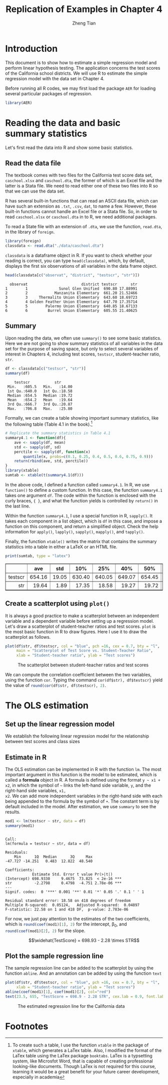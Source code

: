 #+TITLE: Replication of Examples in Chapter 4
#+AUTHOR: Zheng Tian
#+EMAIL: zngtian@gmail.com
#+DATE:
#+OPTIONS: H:3 num:2 toc:1
#+PROPERTY: header-args:R :session *myR* :cache yes
#+STARTUP: content indent align
#+LATEX_HEADER: \usepackage[margin=1.2in]{geometry}
#+LATEX_HEADER: \usepackage{setspace}
#+LATEX_HEADER: \onehalfspacing
#+LATEX_HEADER: \usepackage{parskip}
#+LATEX_HEADER: \usepackage{booktabs}

#+HTML_HEAD: <link rel="stylesheet" type="text/css" href="../../../../css/readtheorg.css" />

* Introduction
This document is to show how to estimate a simple regression model and
perform linear hypothesis testing. The application concerns the test
scores of the California school districts. We will use R to estimate
the simple regression model with the data set in Chapter 4.

Before running all R codes, we may first load the package =AER= for
loading several particular packages of regression.
#+BEGIN_SRC R :results output silent :exports code
library(AER)
#+END_SRC

* Reading the data and basic summary statistics
Let's first read the data into R and show some basic statistics.
** Read the data file
The textbook comes with two files for the California test score data
set, =caschool.xlsx= and =caschool.dta=, the former of which is an
Excel file and the latter is a Stata file. We need to read either one
of these two files into R so that we can use the data set.

R has several built-in functions that can read an ASCII data file,
which can have such an extension as =.txt=, =.csv=, =dat=, to name a
few. However, these built-in functions cannot handle an Excel file or
a Stata file. So, in order to read =caschool.xlsx= or =caschool.dta=
in to R, we need additional packages.

To read a State file with an extension of =.dta=, we use the function,
=read.dta=, in the library of =foreign=.

#+BEGIN_SRC R :results output silent :exports code
library(foreign)
classdata <- read.dta("./data/caschool.dta")
#+END_SRC

=classdata= is a dataframe object in R. If you want to check whether
your reading is correct, you can type  =head(classdata)=, which, by
default, displays the first six observations of all variables in the
data frame object.

#+BEGIN_SRC R :results output :exports both
head(classdata[c("observat", "district", "testscr", "str")])
#+END_SRC

#+RESULTS:
:   observat                        district testscr      str
: 1        1              Sunol Glen Unified  690.80 17.88991
: 2        2            Manzanita Elementary  661.20 21.52466
: 3        3     Thermalito Union Elementary  643.60 18.69723
: 4        4 Golden Feather Union Elementary  647.70 17.35714
: 5        5        Palermo Union Elementary  640.85 18.67133
: 6        6         Burrel Union Elementary  605.55 21.40625


** Summary

Upon reading the data, we often use =summary()= to see some basic
statistics. Here we are not going to show summary statistics of all
variables in the data set for the purpose of saving space, but only to
select several variables of interest in Chapters 4, including
test scores, =testscr=, student-teacher ratio, =str=.

#+BEGIN_SRC R :results output :exports both :eval
df <- classdata[c("testscr", "str")]
summary(df)
#+END_SRC

#+RESULTS:
:     testscr           str
:  Min.   :605.5   Min.   :14.00
:  1st Qu.:640.0   1st Qu.:18.58
:  Median :654.5   Median :19.72
:  Mean   :654.2   Mean   :19.64
:  3rd Qu.:666.7   3rd Qu.:20.87
:  Max.   :706.8   Max.   :25.80

Formally, we can create a table showing important summary statistics,
like the following table (Table 4.1 in the book).[fn:1]

#+BEGIN_SRC R :results output silent :exports both :eval
  # Replicate the summary statistics in Table 4.1
  summary4.1 <- function(df){
      ave <- sapply(df, mean)
      std <- sapply(df, sd)
      perctile <- sapply(df, function(x)
          quantile(x, probs=c(0.1, 0.25, 0.4, 0.5, 0.6, 0.75, 0.9)))
      return(rbind(ave, std, perctile))
  }
  library(xtable)
  sumtab <- xtable(t(summary4.1(df)))
#+END_SRC

In the above code, I defined a function called =summary4.1=. In R, we
use =function()= to define a custom function. In this case, the
function =summary4.1= takes one argument =df=. The code within the
function is enclosed with the curly braces, ~{ }~, and what the
function yields is controlled by =return()= in the last line.

Within the function =summary4.1=, I use a special function in R,
=sapply()=. It takes each component in a list object, which is =df= in
this case, and impose a function on this component, and return a
simplified object. Check the help information for =apply()=,
=lapply()=, =sapply()=, =mapply()=, and =tapply()=.

Finally, the function =xtable()= writes the matrix that contains the
summary statistics into a table in either a LaTeX or an HTML file.

#+BEGIN_SRC R :results output latex :exports both
print(sumtab, type = "latex")
#+END_SRC

#+RESULTS[89b3f5ffe9d62436931b7ae6b02165a0d39ea8e9]:
#+BEGIN_EXPORT latex
% latex table generated in R 3.3.2 by xtable 1.8-2 package
% Mon Mar 20 10:47:49 2017
\begin{table}[ht]
\centering
\begin{tabular}{rrrrrrrrrr}
  \hline
 & ave & std & 10\% & 25\% & 40\% & 50\% & 60\% & 75\% & 90\% \\
  \hline
testscr & 654.16 & 19.05 & 630.40 & 640.05 & 649.07 & 654.45 & 659.40 & 666.66 & 678.86 \\
  str & 19.64 & 1.89 & 17.35 & 18.58 & 19.27 & 19.72 & 20.08 & 20.87 & 21.87 \\
   \hline
\end{tabular}
\end{table}
#+END_EXPORT

#+BEGIN_SRC R :exports results :results output html
print(sumtab, type = "html")
#+END_SRC

#+RESULTS[01e53a2ff11c8e8142f3c3da74d7aa550dc5924f]:
#+BEGIN_EXPORT html
<!-- html table generated in R 3.3.2 by xtable 1.8-2 package -->
<!-- Mon Mar 20 10:48:34 2017 -->
<table border=1>
<tr> <th>  </th> <th> ave </th> <th> std </th> <th> 10% </th> <th> 25% </th> <th> 40% </th> <th> 50% </th> <th> 60% </th> <th> 75% </th> <th> 90% </th>  </tr>
  <tr> <td align="right"> testscr </td> <td align="right"> 654.16 </td> <td align="right"> 19.05 </td> <td align="right"> 630.40 </td> <td align="right"> 640.05 </td> <td align="right"> 649.07 </td> <td align="right"> 654.45 </td> <td align="right"> 659.40 </td> <td align="right"> 666.66 </td> <td align="right"> 678.86 </td> </tr>
  <tr> <td align="right"> str </td> <td align="right"> 19.64 </td> <td align="right"> 1.89 </td> <td align="right"> 17.35 </td> <td align="right"> 18.58 </td> <td align="right"> 19.27 </td> <td align="right"> 19.72 </td> <td align="right"> 20.08 </td> <td align="right"> 20.87 </td> <td align="right"> 21.87 </td> </tr>
   </table>
#+END_EXPORT


** Create a scatterplot using =plot()=
It is always a good practice to make a scatterplot between an
independent variable and a dependent variable before setting up a
regression model. Let's draw a scatterplot of student-teacher ratios
and test scores. =plot= is the most basic function in R to draw
figures. Here I use it to draw the scatterplot as follows.

#+BEGIN_SRC R :exports both :results output graphics :file fig42.png
plot(df$str, df$testscr, col = "blue", pch =16, cex = 0.7, bty = "l",
     main = "Scatterplot of Test Score vs. Student-Teacher Ratio",
     xlab = "Student-teacher ratio", ylab = "Test scores")
#+END_SRC

#+CAPTION: The scatterplot between student-teacher ratios and test scores
#+ATTR_LATEX: :width 0.85\textwidth
#+RESULTS:
[[file:./img/fig42.png]]

We can compute the correlation coefficient
between the two variables, using the function =cor=. Typing the
command =cor(df$str), df$testscr}= yield the value of
src_R{round(cor(df$str, df$testscr), 2)}.

* The OLS estimation
** Set up the linear regression model

We establish the following linear regression model for the relationship between
test scores and class sizes
\begin{equation}
\label{eq:testscr-str-1}
TestScore_i = \beta_0 + \beta_1 STR_i + u_i
\end{equation}

** Estimate in R
The OLS estimation can be implemented in R with the function =lm=. The
most important argument in this function is the model to be estimated,
which is called a *formula* object in R. A formula is defined using
the format =y ~ x1 + x2=, in which the symbol of =~= links the
left-hand side variable, =y=, and the right-hand side variables, =x1,
x2=. We can add more independent variables in the right-hand side with
each being appended to the formula by the symbol of =+=. The constant
term is by default included in the model. After estimation, we use
=summary= to see the results.

#+BEGIN_SRC R :results output :exports both :cache yes
mod1 <- lm(testscr ~ str, data = df)
summary(mod1)
#+END_SRC

#+RESULTS:
#+begin_example

Call:
lm(formula = testscr ~ str, data = df)

Residuals:
    Min      1Q  Median      3Q     Max
-47.727 -14.251   0.483  12.822  48.540

Coefficients:
            Estimate Std. Error t value Pr(>|t|)
(Intercept) 698.9330     9.4675  73.825  < 2e-16 ***
str          -2.2798     0.4798  -4.751 2.78e-06 ***
---
Signif. codes:  0 '***' 0.001 '**' 0.01 '*' 0.05 '.' 0.1 ' ' 1

Residual standard error: 18.58 on 418 degrees of freedom
Multiple R-squared:  0.05124,	Adjusted R-squared:  0.04897
F-statistic: 22.58 on 1 and 418 DF,  p-value: 2.783e-06
#+end_example

For now, we just pay attention to the estimates of the two
coefficients, which is src_R{round(coef(mod1)[1], 2)} for the
intercept, \beta_0, and src_R{round(coef(mod1)[2], 2)} for the slope.

\[\widehat{TestScore} = 698.93 - 2.28 \times STR\]

** Plot the sample regression line
The sample regression line can be added to the scatterplot by using
the function =abline=. And an annotation can be added by using the
function =text=

#+BEGIN_SRC R :exports both :results output graphics :file fig43.png :eval
plot(df$str, df$testscr, col = "blue", pch =16, cex = 0.7, bty = "l",
     xlab = "Student-teacher ratio", ylab = "Test scores")
abline(coef(mod1)[1], coef(mod1)[2], col="red")
text(23.5, 655, "TestScore = 698.9 - 2.28 STR", cex.lab = 0.9, font.lab = 3)
#+END_SRC

#+CAPTION: The estimated regression line for the California data
#+ATTR_LATEX: :width 0.75\textwidth :float t
#+RESULTS:
[[file:fig43.png]]

* Footnotes

[fn:1] To create such a table, I use the function =xtable= in the
package of =xtable=, which generates a LaTex table. Also, I modified
the format of the LaTex table using the LaTex package
=booktabs=. LaTex is a typsetting system, like Microsfot Word, that is
capable of creating professional looking-like documents. Though LaTex
is not required for this course, learning it would be a great benefit
for your future career development, especially in academia

